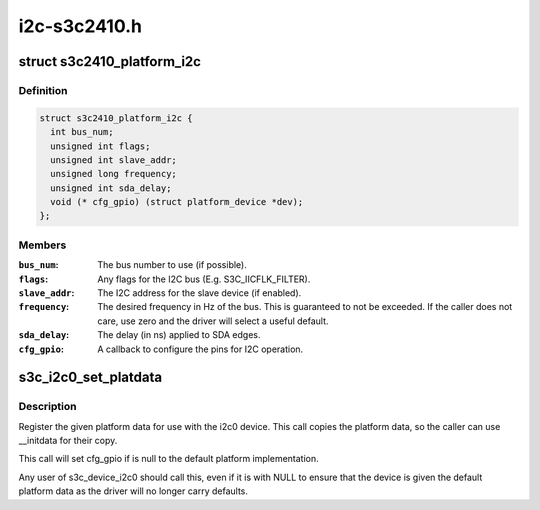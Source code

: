 .. -*- coding: utf-8; mode: rst -*-

=============
i2c-s3c2410.h
=============


.. _`s3c2410_platform_i2c`:

struct s3c2410_platform_i2c
===========================

.. c:type:: s3c2410_platform_i2c

    Platform data for s3c I2C.


.. _`s3c2410_platform_i2c.definition`:

Definition
----------

.. code-block:: c

  struct s3c2410_platform_i2c {
    int bus_num;
    unsigned int flags;
    unsigned int slave_addr;
    unsigned long frequency;
    unsigned int sda_delay;
    void (* cfg_gpio) (struct platform_device *dev);
  };


.. _`s3c2410_platform_i2c.members`:

Members
-------

:``bus_num``:
    The bus number to use (if possible).

:``flags``:
    Any flags for the I2C bus (E.g. S3C_IICFLK_FILTER).

:``slave_addr``:
    The I2C address for the slave device (if enabled).

:``frequency``:
    The desired frequency in Hz of the bus.  This is
    guaranteed to not be exceeded.  If the caller does
    not care, use zero and the driver will select a
    useful default.

:``sda_delay``:
    The delay (in ns) applied to SDA edges.

:``cfg_gpio``:
    A callback to configure the pins for I2C operation.




.. _`s3c_i2c0_set_platdata`:

s3c_i2c0_set_platdata
=====================

.. c:function:: void s3c_i2c0_set_platdata (struct s3c2410_platform_i2c *i2c)

    set platform data for i2c0 device

    :param struct s3c2410_platform_i2c \*i2c:
        The platform data to set, or NULL for default data.



.. _`s3c_i2c0_set_platdata.description`:

Description
-----------

Register the given platform data for use with the i2c0 device. This
call copies the platform data, so the caller can use __initdata for
their copy.

This call will set cfg_gpio if is null to the default platform
implementation.

Any user of s3c_device_i2c0 should call this, even if it is with
NULL to ensure that the device is given the default platform data
as the driver will no longer carry defaults.

